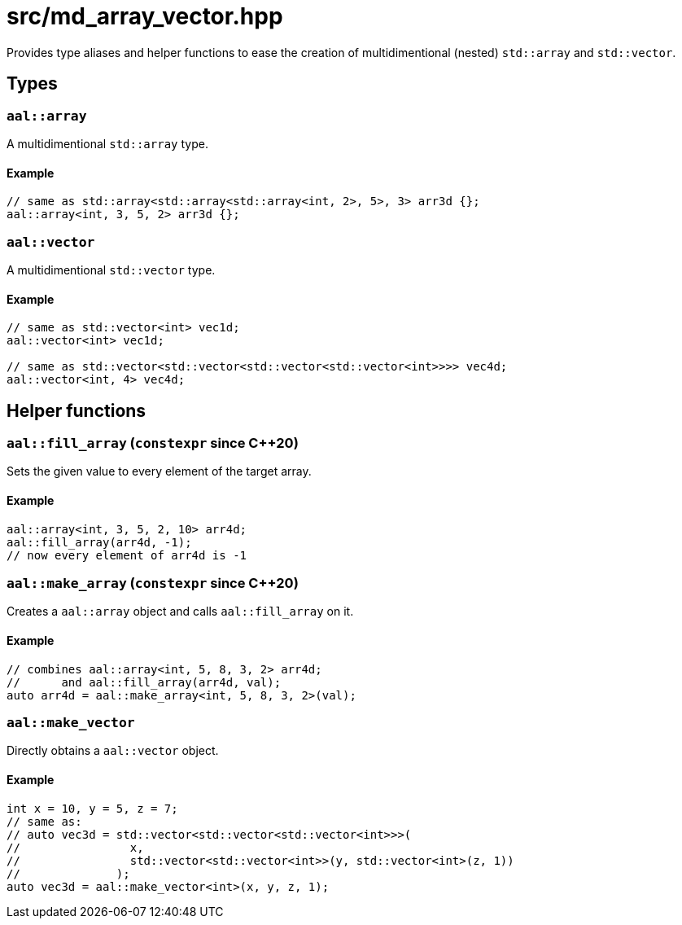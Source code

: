 = src/md_array_vector.hpp

Provides type aliases and helper functions to ease the creation of multidimentional (nested) `std::array` and `std::vector`.

== Types

=== `aal::array`

A multidimentional `std::array` type.

==== Example

[source, C++]
----
// same as std::array<std::array<std::array<int, 2>, 5>, 3> arr3d {};
aal::array<int, 3, 5, 2> arr3d {};
----

=== `aal::vector`

A multidimentional `std::vector` type.

==== Example

[source, C++]
----
// same as std::vector<int> vec1d;
aal::vector<int> vec1d;

// same as std::vector<std::vector<std::vector<std::vector<int>>>> vec4d;
aal::vector<int, 4> vec4d;
----

== Helper functions

=== `aal::fill_array` (`constexpr` since C++20)

Sets the given value to every element of the target array.

==== Example

[source, C++]
----
aal::array<int, 3, 5, 2, 10> arr4d;
aal::fill_array(arr4d, -1);
// now every element of arr4d is -1
----

=== `aal::make_array` (`constexpr` since C++20)

Creates a `aal::array` object and calls `aal::fill_array` on it.

==== Example

[source, C++]
----
// combines aal::array<int, 5, 8, 3, 2> arr4d;
//      and aal::fill_array(arr4d, val);
auto arr4d = aal::make_array<int, 5, 8, 3, 2>(val);
----

=== `aal::make_vector`

Directly obtains a `aal::vector` object.

==== Example

[source, C++]
----
int x = 10, y = 5, z = 7;
// same as:
// auto vec3d = std::vector<std::vector<std::vector<int>>>(
//                x,
//                std::vector<std::vector<int>>(y, std::vector<int>(z, 1))
//              );
auto vec3d = aal::make_vector<int>(x, y, z, 1);
----
